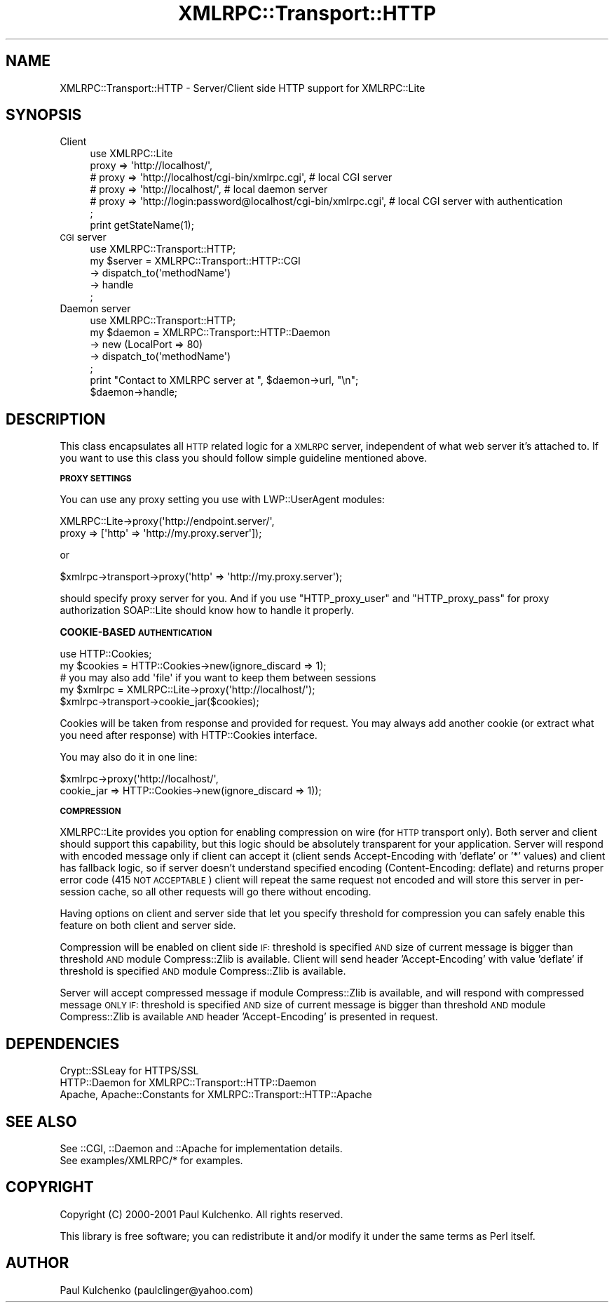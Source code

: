 .\" Automatically generated by Pod::Man 2.16 (Pod::Simple 3.05)
.\"
.\" Standard preamble:
.\" ========================================================================
.de Sh \" Subsection heading
.br
.if t .Sp
.ne 5
.PP
\fB\\$1\fR
.PP
..
.de Sp \" Vertical space (when we can't use .PP)
.if t .sp .5v
.if n .sp
..
.de Vb \" Begin verbatim text
.ft CW
.nf
.ne \\$1
..
.de Ve \" End verbatim text
.ft R
.fi
..
.\" Set up some character translations and predefined strings.  \*(-- will
.\" give an unbreakable dash, \*(PI will give pi, \*(L" will give a left
.\" double quote, and \*(R" will give a right double quote.  \*(C+ will
.\" give a nicer C++.  Capital omega is used to do unbreakable dashes and
.\" therefore won't be available.  \*(C` and \*(C' expand to `' in nroff,
.\" nothing in troff, for use with C<>.
.tr \(*W-
.ds C+ C\v'-.1v'\h'-1p'\s-2+\h'-1p'+\s0\v'.1v'\h'-1p'
.ie n \{\
.    ds -- \(*W-
.    ds PI pi
.    if (\n(.H=4u)&(1m=24u) .ds -- \(*W\h'-12u'\(*W\h'-12u'-\" diablo 10 pitch
.    if (\n(.H=4u)&(1m=20u) .ds -- \(*W\h'-12u'\(*W\h'-8u'-\"  diablo 12 pitch
.    ds L" ""
.    ds R" ""
.    ds C` ""
.    ds C' ""
'br\}
.el\{\
.    ds -- \|\(em\|
.    ds PI \(*p
.    ds L" ``
.    ds R" ''
'br\}
.\"
.\" Escape single quotes in literal strings from groff's Unicode transform.
.ie \n(.g .ds Aq \(aq
.el       .ds Aq '
.\"
.\" If the F register is turned on, we'll generate index entries on stderr for
.\" titles (.TH), headers (.SH), subsections (.Sh), items (.Ip), and index
.\" entries marked with X<> in POD.  Of course, you'll have to process the
.\" output yourself in some meaningful fashion.
.ie \nF \{\
.    de IX
.    tm Index:\\$1\t\\n%\t"\\$2"
..
.    nr % 0
.    rr F
.\}
.el \{\
.    de IX
..
.\}
.\"
.\" Accent mark definitions (@(#)ms.acc 1.5 88/02/08 SMI; from UCB 4.2).
.\" Fear.  Run.  Save yourself.  No user-serviceable parts.
.    \" fudge factors for nroff and troff
.if n \{\
.    ds #H 0
.    ds #V .8m
.    ds #F .3m
.    ds #[ \f1
.    ds #] \fP
.\}
.if t \{\
.    ds #H ((1u-(\\\\n(.fu%2u))*.13m)
.    ds #V .6m
.    ds #F 0
.    ds #[ \&
.    ds #] \&
.\}
.    \" simple accents for nroff and troff
.if n \{\
.    ds ' \&
.    ds ` \&
.    ds ^ \&
.    ds , \&
.    ds ~ ~
.    ds /
.\}
.if t \{\
.    ds ' \\k:\h'-(\\n(.wu*8/10-\*(#H)'\'\h"|\\n:u"
.    ds ` \\k:\h'-(\\n(.wu*8/10-\*(#H)'\`\h'|\\n:u'
.    ds ^ \\k:\h'-(\\n(.wu*10/11-\*(#H)'^\h'|\\n:u'
.    ds , \\k:\h'-(\\n(.wu*8/10)',\h'|\\n:u'
.    ds ~ \\k:\h'-(\\n(.wu-\*(#H-.1m)'~\h'|\\n:u'
.    ds / \\k:\h'-(\\n(.wu*8/10-\*(#H)'\z\(sl\h'|\\n:u'
.\}
.    \" troff and (daisy-wheel) nroff accents
.ds : \\k:\h'-(\\n(.wu*8/10-\*(#H+.1m+\*(#F)'\v'-\*(#V'\z.\h'.2m+\*(#F'.\h'|\\n:u'\v'\*(#V'
.ds 8 \h'\*(#H'\(*b\h'-\*(#H'
.ds o \\k:\h'-(\\n(.wu+\w'\(de'u-\*(#H)/2u'\v'-.3n'\*(#[\z\(de\v'.3n'\h'|\\n:u'\*(#]
.ds d- \h'\*(#H'\(pd\h'-\w'~'u'\v'-.25m'\f2\(hy\fP\v'.25m'\h'-\*(#H'
.ds D- D\\k:\h'-\w'D'u'\v'-.11m'\z\(hy\v'.11m'\h'|\\n:u'
.ds th \*(#[\v'.3m'\s+1I\s-1\v'-.3m'\h'-(\w'I'u*2/3)'\s-1o\s+1\*(#]
.ds Th \*(#[\s+2I\s-2\h'-\w'I'u*3/5'\v'-.3m'o\v'.3m'\*(#]
.ds ae a\h'-(\w'a'u*4/10)'e
.ds Ae A\h'-(\w'A'u*4/10)'E
.    \" corrections for vroff
.if v .ds ~ \\k:\h'-(\\n(.wu*9/10-\*(#H)'\s-2\u~\d\s+2\h'|\\n:u'
.if v .ds ^ \\k:\h'-(\\n(.wu*10/11-\*(#H)'\v'-.4m'^\v'.4m'\h'|\\n:u'
.    \" for low resolution devices (crt and lpr)
.if \n(.H>23 .if \n(.V>19 \
\{\
.    ds : e
.    ds 8 ss
.    ds o a
.    ds d- d\h'-1'\(ga
.    ds D- D\h'-1'\(hy
.    ds th \o'bp'
.    ds Th \o'LP'
.    ds ae ae
.    ds Ae AE
.\}
.rm #[ #] #H #V #F C
.\" ========================================================================
.\"
.IX Title "XMLRPC::Transport::HTTP 3"
.TH XMLRPC::Transport::HTTP 3 "2009-09-30" "perl v5.10.0" "User Contributed Perl Documentation"
.\" For nroff, turn off justification.  Always turn off hyphenation; it makes
.\" way too many mistakes in technical documents.
.if n .ad l
.nh
.SH "NAME"
XMLRPC::Transport::HTTP \- Server/Client side HTTP support for XMLRPC::Lite
.SH "SYNOPSIS"
.IX Header "SYNOPSIS"
.IP "Client" 4
.IX Item "Client"
.Vb 6
\&  use XMLRPC::Lite 
\&    proxy => \*(Aqhttp://localhost/\*(Aq, 
\&  # proxy => \*(Aqhttp://localhost/cgi\-bin/xmlrpc.cgi\*(Aq, # local CGI server
\&  # proxy => \*(Aqhttp://localhost/\*(Aq,                   # local daemon server
\&  # proxy => \*(Aqhttp://login:password@localhost/cgi\-bin/xmlrpc.cgi\*(Aq, # local CGI server with authentication
\&  ;
\&
\&  print getStateName(1);
.Ve
.IP "\s-1CGI\s0 server" 4
.IX Item "CGI server"
.Vb 1
\&  use XMLRPC::Transport::HTTP;
\&
\&  my $server = XMLRPC::Transport::HTTP::CGI
\&    \-> dispatch_to(\*(AqmethodName\*(Aq)
\&    \-> handle
\&  ;
.Ve
.IP "Daemon server" 4
.IX Item "Daemon server"
.Vb 1
\&  use XMLRPC::Transport::HTTP;
\&
\&  my $daemon = XMLRPC::Transport::HTTP::Daemon
\&    \-> new (LocalPort => 80)
\&    \-> dispatch_to(\*(AqmethodName\*(Aq)
\&  ;
\&  print "Contact to XMLRPC server at ", $daemon\->url, "\en";
\&  $daemon\->handle;
.Ve
.SH "DESCRIPTION"
.IX Header "DESCRIPTION"
This class encapsulates all \s-1HTTP\s0 related logic for a \s-1XMLRPC\s0 server,
independent of what web server it's attached to. 
If you want to use this class you should follow simple guideline
mentioned above.
.Sh "\s-1PROXY\s0 \s-1SETTINGS\s0"
.IX Subsection "PROXY SETTINGS"
You can use any proxy setting you use with LWP::UserAgent modules:
.PP
.Vb 2
\& XMLRPC::Lite\->proxy(\*(Aqhttp://endpoint.server/\*(Aq, 
\&                     proxy => [\*(Aqhttp\*(Aq => \*(Aqhttp://my.proxy.server\*(Aq]);
.Ve
.PP
or
.PP
.Vb 1
\& $xmlrpc\->transport\->proxy(\*(Aqhttp\*(Aq => \*(Aqhttp://my.proxy.server\*(Aq);
.Ve
.PP
should specify proxy server for you. And if you use \f(CW\*(C`HTTP_proxy_user\*(C'\fR 
and \f(CW\*(C`HTTP_proxy_pass\*(C'\fR for proxy authorization SOAP::Lite should know 
how to handle it properly.
.Sh "COOKIE-BASED \s-1AUTHENTICATION\s0"
.IX Subsection "COOKIE-BASED AUTHENTICATION"
.Vb 1
\&  use HTTP::Cookies;
\&
\&  my $cookies = HTTP::Cookies\->new(ignore_discard => 1);
\&    # you may also add \*(Aqfile\*(Aq if you want to keep them between sessions
\&
\&  my $xmlrpc = XMLRPC::Lite\->proxy(\*(Aqhttp://localhost/\*(Aq);
\&  $xmlrpc\->transport\->cookie_jar($cookies);
.Ve
.PP
Cookies will be taken from response and provided for request. You may
always add another cookie (or extract what you need after response)
with HTTP::Cookies interface.
.PP
You may also do it in one line:
.PP
.Vb 2
\&  $xmlrpc\->proxy(\*(Aqhttp://localhost/\*(Aq, 
\&                 cookie_jar => HTTP::Cookies\->new(ignore_discard => 1));
.Ve
.Sh "\s-1COMPRESSION\s0"
.IX Subsection "COMPRESSION"
XMLRPC::Lite provides you option for enabling compression on wire (for \s-1HTTP\s0 
transport only). Both server and client should support this capability, 
but this logic should be absolutely transparent for your application. 
Server will respond with encoded message only if client can accept it 
(client sends Accept-Encoding with 'deflate' or '*' values) and client 
has fallback logic, so if server doesn't understand specified encoding 
(Content-Encoding: deflate) and returns proper error code 
(415 \s-1NOT\s0 \s-1ACCEPTABLE\s0) client will repeat the same request not encoded and 
will store this server in per-session cache, so all other requests will 
go there without encoding.
.PP
Having options on client and server side that let you specify threshold
for compression you can safely enable this feature on both client and 
server side.
.PP
Compression will be enabled on client side \s-1IF:\s0 threshold is specified \s-1AND\s0
size of current message is bigger than threshold \s-1AND\s0 module Compress::Zlib
is available. Client will send header 'Accept\-Encoding' with value 'deflate'
if threshold is specified \s-1AND\s0 module Compress::Zlib is available.
.PP
Server will accept compressed message if module Compress::Zlib is available,
and will respond with compressed message \s-1ONLY\s0 \s-1IF:\s0 threshold is specified \s-1AND\s0
size of current message is bigger than threshold \s-1AND\s0 module Compress::Zlib
is available \s-1AND\s0 header 'Accept\-Encoding' is presented in request.
.SH "DEPENDENCIES"
.IX Header "DEPENDENCIES"
.Vb 3
\& Crypt::SSLeay             for HTTPS/SSL
\& HTTP::Daemon              for XMLRPC::Transport::HTTP::Daemon
\& Apache, Apache::Constants for XMLRPC::Transport::HTTP::Apache
.Ve
.SH "SEE ALSO"
.IX Header "SEE ALSO"
.Vb 2
\& See ::CGI, ::Daemon and ::Apache for implementation details.
\& See examples/XMLRPC/* for examples.
.Ve
.SH "COPYRIGHT"
.IX Header "COPYRIGHT"
Copyright (C) 2000\-2001 Paul Kulchenko. All rights reserved.
.PP
This library is free software; you can redistribute it and/or modify
it under the same terms as Perl itself.
.SH "AUTHOR"
.IX Header "AUTHOR"
Paul Kulchenko (paulclinger@yahoo.com)
